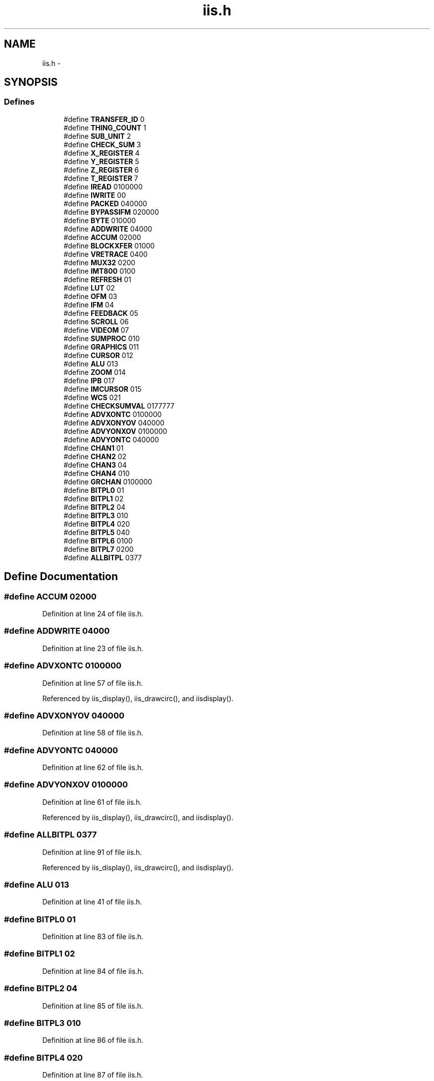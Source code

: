 .TH "iis.h" 3 "23 Dec 2003" "imcat" \" -*- nroff -*-
.ad l
.nh
.SH NAME
iis.h \- 
.SH SYNOPSIS
.br
.PP
.SS "Defines"

.in +1c
.ti -1c
.RI "#define \fBTRANSFER_ID\fP   0"
.br
.ti -1c
.RI "#define \fBTHING_COUNT\fP   1"
.br
.ti -1c
.RI "#define \fBSUB_UNIT\fP   2"
.br
.ti -1c
.RI "#define \fBCHECK_SUM\fP   3"
.br
.ti -1c
.RI "#define \fBX_REGISTER\fP   4"
.br
.ti -1c
.RI "#define \fBY_REGISTER\fP   5"
.br
.ti -1c
.RI "#define \fBZ_REGISTER\fP   6"
.br
.ti -1c
.RI "#define \fBT_REGISTER\fP   7"
.br
.ti -1c
.RI "#define \fBIREAD\fP   0100000"
.br
.ti -1c
.RI "#define \fBIWRITE\fP   00"
.br
.ti -1c
.RI "#define \fBPACKED\fP   040000"
.br
.ti -1c
.RI "#define \fBBYPASSIFM\fP   020000"
.br
.ti -1c
.RI "#define \fBBYTE\fP   010000"
.br
.ti -1c
.RI "#define \fBADDWRITE\fP   04000"
.br
.ti -1c
.RI "#define \fBACCUM\fP   02000"
.br
.ti -1c
.RI "#define \fBBLOCKXFER\fP   01000"
.br
.ti -1c
.RI "#define \fBVRETRACE\fP   0400"
.br
.ti -1c
.RI "#define \fBMUX32\fP   0200"
.br
.ti -1c
.RI "#define \fBIMT800\fP   0100"
.br
.ti -1c
.RI "#define \fBREFRESH\fP   01"
.br
.ti -1c
.RI "#define \fBLUT\fP   02"
.br
.ti -1c
.RI "#define \fBOFM\fP   03"
.br
.ti -1c
.RI "#define \fBIFM\fP   04"
.br
.ti -1c
.RI "#define \fBFEEDBACK\fP   05"
.br
.ti -1c
.RI "#define \fBSCROLL\fP   06"
.br
.ti -1c
.RI "#define \fBVIDEOM\fP   07"
.br
.ti -1c
.RI "#define \fBSUMPROC\fP   010"
.br
.ti -1c
.RI "#define \fBGRAPHICS\fP   011"
.br
.ti -1c
.RI "#define \fBCURSOR\fP   012"
.br
.ti -1c
.RI "#define \fBALU\fP   013"
.br
.ti -1c
.RI "#define \fBZOOM\fP   014"
.br
.ti -1c
.RI "#define \fBIPB\fP   017"
.br
.ti -1c
.RI "#define \fBIMCURSOR\fP   015"
.br
.ti -1c
.RI "#define \fBWCS\fP   021"
.br
.ti -1c
.RI "#define \fBCHECKSUMVAL\fP   0177777"
.br
.ti -1c
.RI "#define \fBADVXONTC\fP   0100000"
.br
.ti -1c
.RI "#define \fBADVXONYOV\fP   040000"
.br
.ti -1c
.RI "#define \fBADVYONXOV\fP   0100000"
.br
.ti -1c
.RI "#define \fBADVYONTC\fP   040000"
.br
.ti -1c
.RI "#define \fBCHAN1\fP   01"
.br
.ti -1c
.RI "#define \fBCHAN2\fP   02"
.br
.ti -1c
.RI "#define \fBCHAN3\fP   04"
.br
.ti -1c
.RI "#define \fBCHAN4\fP   010"
.br
.ti -1c
.RI "#define \fBGRCHAN\fP   0100000"
.br
.ti -1c
.RI "#define \fBBITPL0\fP   01"
.br
.ti -1c
.RI "#define \fBBITPL1\fP   02"
.br
.ti -1c
.RI "#define \fBBITPL2\fP   04"
.br
.ti -1c
.RI "#define \fBBITPL3\fP   010"
.br
.ti -1c
.RI "#define \fBBITPL4\fP   020"
.br
.ti -1c
.RI "#define \fBBITPL5\fP   040"
.br
.ti -1c
.RI "#define \fBBITPL6\fP   0100"
.br
.ti -1c
.RI "#define \fBBITPL7\fP   0200"
.br
.ti -1c
.RI "#define \fBALLBITPL\fP   0377"
.br
.in -1c
.SH "Define Documentation"
.PP 
.SS "#define ACCUM   02000"
.PP
Definition at line 24 of file iis.h.
.SS "#define ADDWRITE   04000"
.PP
Definition at line 23 of file iis.h.
.SS "#define ADVXONTC   0100000"
.PP
Definition at line 57 of file iis.h.
.PP
Referenced by iis_display(), iis_drawcirc(), and iisdisplay().
.SS "#define ADVXONYOV   040000"
.PP
Definition at line 58 of file iis.h.
.SS "#define ADVYONTC   040000"
.PP
Definition at line 62 of file iis.h.
.SS "#define ADVYONXOV   0100000"
.PP
Definition at line 61 of file iis.h.
.PP
Referenced by iis_display(), iis_drawcirc(), and iisdisplay().
.SS "#define ALLBITPL   0377"
.PP
Definition at line 91 of file iis.h.
.PP
Referenced by iis_display(), iis_drawcirc(), and iisdisplay().
.SS "#define ALU   013"
.PP
Definition at line 41 of file iis.h.
.SS "#define BITPL0   01"
.PP
Definition at line 83 of file iis.h.
.SS "#define BITPL1   02"
.PP
Definition at line 84 of file iis.h.
.SS "#define BITPL2   04"
.PP
Definition at line 85 of file iis.h.
.SS "#define BITPL3   010"
.PP
Definition at line 86 of file iis.h.
.SS "#define BITPL4   020"
.PP
Definition at line 87 of file iis.h.
.SS "#define BITPL5   040"
.PP
Definition at line 88 of file iis.h.
.SS "#define BITPL6   0100"
.PP
Definition at line 89 of file iis.h.
.SS "#define BITPL7   0200"
.PP
Definition at line 90 of file iis.h.
.SS "#define BLOCKXFER   01000"
.PP
Definition at line 25 of file iis.h.
.PP
Referenced by iis_display(), and iis_drawcirc().
.SS "#define BYPASSIFM   020000"
.PP
Definition at line 21 of file iis.h.
.SS "#define BYTE   010000"
.PP
Definition at line 22 of file iis.h.
.SS "#define CHAN1   01"
.PP
Definition at line 76 of file iis.h.
.PP
Referenced by iis_chan().
.SS "#define CHAN2   02"
.PP
Definition at line 77 of file iis.h.
.PP
Referenced by iis_chan(), and iisdisplay().
.SS "#define CHAN3   04"
.PP
Definition at line 78 of file iis.h.
.PP
Referenced by iis_chan().
.SS "#define CHAN4   010"
.PP
Definition at line 79 of file iis.h.
.PP
Referenced by iis_chan().
.SS "#define CHECK_SUM   3"
.PP
Definition at line 11 of file iis.h.
.PP
Referenced by iis_checksum(), iis_cur(), iis_display(), iis_drawcirc(), and iisdisplay().
.SS "#define CHECKSUMVAL   0177777"
.PP
Definition at line 49 of file iis.h.
.PP
Referenced by iis_checksum().
.SS "#define CURSOR   012"
.PP
Definition at line 40 of file iis.h.
.SS "#define FEEDBACK   05"
.PP
Definition at line 35 of file iis.h.
.SS "#define GRAPHICS   011"
.PP
Definition at line 39 of file iis.h.
.SS "#define GRCHAN   0100000"
.PP
Definition at line 80 of file iis.h.
.SS "#define IFM   04"
.PP
Definition at line 34 of file iis.h.
.SS "#define IMCURSOR   015"
.PP
Definition at line 45 of file iis.h.
.SS "#define IMT800   0100"
.PP
Definition at line 28 of file iis.h.
.SS "#define IPB   017"
.PP
Definition at line 43 of file iis.h.
.SS "#define IREAD   0100000"
.PP
Definition at line 18 of file iis.h.
.PP
Referenced by iis_cur(), and iis_drawcirc().
.SS "#define IWRITE   00"
.PP
Definition at line 19 of file iis.h.
.PP
Referenced by iis_display(), iis_drawcirc(), and iisdisplay().
.SS "#define LUT   02"
.PP
Definition at line 32 of file iis.h.
.SS "#define MUX32   0200"
.PP
Definition at line 27 of file iis.h.
.SS "#define OFM   03"
.PP
Definition at line 33 of file iis.h.
.SS "#define PACKED   040000"
.PP
Definition at line 20 of file iis.h.
.SS "#define REFRESH   01"
.PP
Definition at line 31 of file iis.h.
.PP
Referenced by iis_display(), iis_drawcirc(), and iisdisplay().
.SS "#define SCROLL   06"
.PP
Definition at line 36 of file iis.h.
.SS "#define SUB_UNIT   2"
.PP
Definition at line 10 of file iis.h.
.PP
Referenced by iis_cur(), iis_display(), iis_drawcirc(), and iisdisplay().
.SS "#define SUMPROC   010"
.PP
Definition at line 38 of file iis.h.
.SS "#define T_REGISTER   7"
.PP
Definition at line 15 of file iis.h.
.PP
Referenced by iis_cur(), iis_display(), iis_drawcirc(), and iisdisplay().
.SS "#define THING_COUNT   1"
.PP
Definition at line 9 of file iis.h.
.PP
Referenced by iis_cur(), iis_display(), iis_drawcirc(), and iisdisplay().
.SS "#define TRANSFER_ID   0"
.PP
Definition at line 8 of file iis.h.
.PP
Referenced by iis_cur(), iis_display(), iis_drawcirc(), and iisdisplay().
.SS "#define VIDEOM   07"
.PP
Definition at line 37 of file iis.h.
.SS "#define VRETRACE   0400"
.PP
Definition at line 26 of file iis.h.
.SS "#define WCS   021"
.PP
Definition at line 46 of file iis.h.
.SS "#define X_REGISTER   4"
.PP
Definition at line 12 of file iis.h.
.PP
Referenced by iis_cur(), iis_display(), iis_drawcirc(), and iisdisplay().
.SS "#define Y_REGISTER   5"
.PP
Definition at line 13 of file iis.h.
.PP
Referenced by iis_cur(), iis_display(), iis_drawcirc(), and iisdisplay().
.SS "#define Z_REGISTER   6"
.PP
Definition at line 14 of file iis.h.
.PP
Referenced by iis_cur(), iis_display(), iis_drawcirc(), and iisdisplay().
.SS "#define ZOOM   014"
.PP
Definition at line 42 of file iis.h.
.SH "Author"
.PP 
Generated automatically by Doxygen for imcat from the source code.
